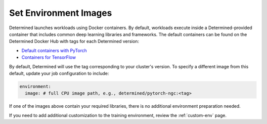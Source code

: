 .. _set-environment-images:

########################
 Set Environment Images
########################

Determined launches workloads using Docker containers. By default, workloads execute inside a
Determined-provided container that includes common deep learning libraries and frameworks. The
default containers can be found on the Determined Docker Hub with tags for each Determined version:

-  `Default containers with PyTorch <https://hub.docker.com/r/determinedai/pytorch-ngc>`__
-  `Containers for TensorFlow <https://hub.docker.com/r/determinedai/tensorflow-ngc>`__

By default, Determined will use the tag corresponding to your cluster's version. To specify a
different image from this default, update your job configuration to include:

.. code:: bash

   environment:
     image: # full CPU image path, e.g., determined/pytorch-ngc:<tag>

If one of the images above contain your required libraries, there is no additional environment
preparation needed.

If you need to add additional customization to the training environment, review the
:ref:`custom-env` page.
